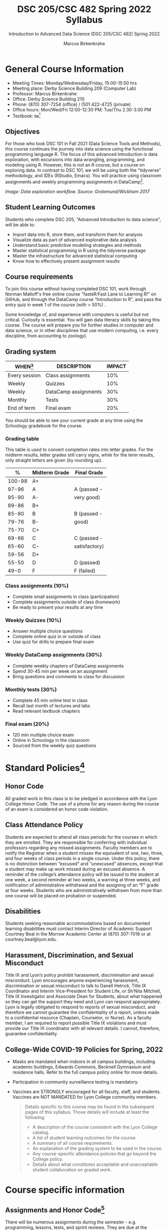 #+TITLE:DSC 205/CSC 482 Spring 2022 Syllabus
#+AUTHOR: Marcus Birkenkrahe
#+SUBTITLE: Introduction to Advanced Data Science (DSC 205/CSC 482) Spring 2022
#+options: toc:nil
#+startup: overview
* General Course Information

  * Meeting Times: Monday/Wednesday/Friday, 15:00-15:50 hrs
  * Meeting place: Derby Science Building 209 (Computer Lab)
  * Professor: Marcus Birkenkrahe
  * Office: Derby Science Building 210
  * Phone: (870) 307-7254 (office) / (501 422-4725 (private)
  * Office hours: Mon/Wed/Fri 12:00-12:30 PM; Tue/Thu 2.30-3.00 PM
  * Textbook: ~NA~[fn:1]
        
** Objectives

   For those who took DSC 101 in Fall 2021 (Data Science Tools and
   Methods), this course continues the journey into data science using
   the functional programming language R. The focus of this advanced
   introduction is data exploration, with excursions into data
   wrangling, programming, and modeling using R. However, this is not
   an R course, but a course on exploring data. In contrast to DSC
   101, we will be using both the "tidyverse" methodology, and IDEs
   (RStudio, Emacs). You will practice using classroom assignments and
   weekly programming assignments in DataCamp[fn:2].

   #+attr_html: :width 600px
   [[./img/workflow.png]]

   /Image: Data exploration workflow. Source: Grolemund/Wickham
   2017/

** Student Learning Outcomes

   Students who complete DSC 205, "Advanced Introduction to data
   science", will be able to:

   * Import data into R, store them, and transform them for analysis
   * Visualize data as part of advanced explorative data analysis
   * Understand basic predictive modeling strategies and methods
   * Master statistical programming in R using the tidyverse package
   * Master the infrastructure for advanced statistical computing
   * Know how to effectively present assignment results

** Course requirements

   To join this course without having completed DSC 101, work through
   Norman Matloff's free online course "fasteR:Fast Lane to Learning
   R!" on GitHub, and through the DataCamp course “Introduction to R”,
   and pass the entry quiz in week 1 of the course (with > 50%) .

   Some knowledge of, and experience with computers is useful but not
   critical. Curiosity is essential. You will gain data literacy
   skills by taking this course. The course will prepare you for
   further studies in computer and data science, or in other
   disciplines that use modern computing, i.e. every discipline, from
   accounting to zoology).

** Grading system

   | WHEN[fn:3]    | DESCRIPTION          | IMPACT |
   |---------------+----------------------+--------|
   | Every session | Class assignments    |    10% |
   | Weekly        | Quizzes              |    10% |
   | Weekly        | DataCamp assignments |    30% |
   | Monthly       | Tests                |    30% |
   | End of term   | Final exam           |    20% |

   You should be able to see your current grade at any time using the
   Schoology gradebook for the course.

*** Grading table

    This table is used to convert completion rates into letter
    grades. For the midterm results, letter grades still carry signs,
    while for the term results, only straight letters are given (by
    rounding up).

    |--------+-----------------+---------------|
    |    *%* | *Midterm Grade* | *Final Grade* |
    |--------+-----------------+---------------|
    | 100-98 | A+              |               |
    |  97-96 | A               | A (passed -   |
    |  95-90 | A-              | very good)    |
    |--------+-----------------+---------------|
    |  89-86 | B+              |               |
    |  85-80 | B               | B (passed -   |
    |  79-76 | B-              | good)         |
    |--------+-----------------+---------------|
    |  75-70 | C+              |               |
    |  69-66 | C               | C (passed -   |
    |  65-60 | C-              | satisfactory) |
    |--------+-----------------+---------------|
    |  59-56 | D+              |               |
    |  55-50 | D               | D (passed)    |
    |--------+-----------------+---------------|
    |   49-0 | F               | F (failed)    |
    |--------+-----------------+---------------|

*** Class assignments (10%)

    - Complete small assignments in class (participation)
    - Complete assignments outside of class (homework)
    - Be ready to present your results at any time

*** Weekly Quizzes (10%)
    
    - Answer multiple choice questions
    - Complete online quiz in or outside of class
    - Use quiz for drills to prepare final exam

*** Weekly DataCamp assignments (30%)

    - Complete weekly chapters of DataCamp assignments
    - Spend 30-45 min per week on an assignment
    - Bring questions and comments to class for discussion

*** Monthly tests (30%)

    - Complete 45 min online test in class
    - Recall last month of lectures and labs
    - Read relevant textbook chapters

*** Final exam (20%)

    - 120 min multiple choice exam
    - Online in Schoology in the classroom
    - Sourced from the weekly quiz questions

* Standard Policies[fn:4]
** Honor Code

   All graded work in this class is to be pledged in accordance with
   the Lyon College Honor Code. The use of a phone for any reason
   during the course of an exam is considered an honor code
   violation.

** Class Attendance Policy

   Students are expected to attend all class periods for the courses
   in which they are enrolled. They are responsible for conferring
   with individual professors regarding any missed
   assignments. Faculty members are to notify the Registrar when a
   student misses the equivalent of one, two, three, and four weeks
   of class periods in a single course. Under this policy, there is
   no distinction between “excused” and “unexcused” absences, except
   that a student may make up work missed during an excused
   absence. A reminder of the college’s attendance policy will be
   issued to the student at one week, a second reminder at two weeks,
   a warning at three weeks, and notification of administrative
   withdrawal and the assigning of an “F” grade at four
   weeks. Students who are administratively withdrawn from more than
   one course will be placed on probation or suspended.

** Disabilities

   Students seeking reasonable accommodations based on documented
   learning disabilities must contact Interim Director of Academic
   Support Courtney Beal in the Morrow Academic Center at (870)
   307-7016 or at courtney.beal@lyon.edu.

** Harassment, Discrimination, and Sexual Misconduct

   Title IX and Lyon’s policy prohibit harassment, discrimination and
   sexual misconduct. Lyon encourages anyone experiencing harassment,
   discrimination or sexual misconduct to talk to Danell Hetrick,
   Title IX Coordinator and Interim Vice-President for Student Life,
   or Sh’Nita Mitchell, Title IX Investigator and Associate Dean for
   Students, about what happened so they can get the support they need
   and Lyon can respond appropriately.  Lyon is legally obligated to
   respond to reports of sexual misconduct, and therefore we cannot
   guarantee the confidentiality of a report, unless made to a
   confidential resource (Chaplain, Counselor, or Nurse). As a faculty
   member, I am required to report possible Title IX violations and
   must provide our Title IX coordinator with all relevant details.  I
   cannot, therefore, guarantee confidentiality.

** College-Wide COVID-19 Policies for Spring, 2022

   - Masks are mandated when indoors in all campus buildings,
     including academic buildings, Edwards Commons, Becknell Gymnasium
     and residence halls. Refer to the full campus policy online for
     more details.
   - Participation in community surveillance testing is mandatory.
   - Vaccines are STRONGLY encouraged for all faculty, staff, and
     students. Vaccines are NOT MANDATED for Lyon College community
     members.

     #+begin_quote
   Details specific to this course may be found in the subsequent
   pages of this syllabus. Those details will include at least the
   following:
   - A description of the course consistent with the Lyon College catalog.
   - A list of student learning outcomes for the course.
   - A summary of all course requirements.
   - An explanation of the grading system to be used in the course.
   - Any course-specific attendance policies that go beyond the College policy.
   - Details about what constitutes acceptable and unacceptable
     student collaboration on graded work.
     #+end_quote

* Course specific information
** Assignments and Honor Code[fn:5]

   There will be numerous assignments during the semester - e.g.
   programming, lessons, tests, and sprint reviews. They are due at
   the beginning of the class period on the due date. Once class
   begins, the assigment will be considered one day late if it has not
   been turned in.  Late programs will not be accepted without an
   extension. Extensions will *not* be granted for reasons such as:

   * You could not get to a computer
   * You could not get a computer to do what you wanted it to do
   * The network was down
   * The printer was out of paper or toner
   * You erased your files, lost your homework, or misplaced your
     flash drive
   * You had other coursework or family commitments that interfered
     with your work in this course

   Put “Pledged” and a note of any collaboration in the comments of
   any program you turn in. Programming assignments are individual
   efforts, but you may seek assistance from another student or the
   course instructor.  You may not copy someone else’s solution. If
   you are having trouble finishing an assignment, it is far better to
   do your own work and receive a low score than to go through an
   honor trial and suffer the penalties that may be involved.

   What is cheating on an assignment? Here are a few examples:

   * Having someone else write your assignment, in whole or in part
   * Copying an assignment someone else wrote, in whole or in part
   * Collaborating with someone else to the extent that your
     submissions are identifiably very similar, in whole or in part
   * Turning in a submission with the wrong name on it

   What is not cheating?  Here are some examples:

   * Talking to someone in general terms about concepts involved in an
     assignment
   * Asking someone for help with a specific error message or bug in
     your program
   * Getting help with the specifics of language syntax or citation
     style
   * Utilizing information given to you by the instructor

   Any assistance must be clearly explained in the comments at the
   beginning of your submission.  If you have any questions about
   this, please ask or review the policies relating to the Honor Code.

   Absences on Days of Exams:

   Test “make-ups” will only be allowed if arrangements have been
   made prior to the scheduled time.  If you are sick the day of the
   test, please e-mail me or leave a message on my phone before the
   scheduled time, and we can make arrangements when you return.

** Important Dates[fn:6]:

   | DATE        | DAY              | DESCRIPTION                                  |
   |-------------+------------------+----------------------------------------------|
   | 4 January   | Tuesday          | Last day to deposit for 2022 spring semester |
   | 11 January  | Tuesday          | Classes begin                                |
   | 17 January  | Monday           | MLK Day - no classes                         |
   | 18 January  | Tuesday          | Last day to add a class                      |
   | 25 January  | Tuesday          | Last day to drop without record of a course  |
   |             |                  | Last day to declare a course pass-fail       |
   |             |                  | Deadline for removal of incompletes          |
   | 19-27 March | Saturday-Sunday  | Spring break                                 |
   | 15-18 April | Friday-Monday    | Easter break                                 |
   | 4 May       | Wednesday        | Last day of classes                          |
   | 5-10 May    | Thursday-Tuesday | Final exams                                  |
   | 10 May      | Tuesday          | Senior grades due by noon                    |
   | 18 May      | Wednesday        | All grades due by noon                       |

** Schedule and session content

   Changes are possible - an [[https://github.com/birkenkrahe/ds205/blob/main/schedule.org][updated schedule is available on GitHub]].

   | LECTURE/LAB[fn:7]          | DATE       | ASSIGNMENT[fn:8]                                          | TEST[fn:9] |
   |----------------------------+------------+-----------------------------------------------------------+------------|
   | Introduction               | Wed-12-Jan | GitHub Hello World                                        | Entry Quiz |
   |                            | Fri-14-Jan |                                                           | Quiz 1     |
   |----------------------------+------------+-----------------------------------------------------------+------------|
   | Emacs IDE                  | Wed-19-Jan | Emacs Tutorial                                            |            |
   |                            | Fri-21-Jan |                                                           | Quiz 2     |
   |----------------------------+------------+-----------------------------------------------------------+------------|
   | Writing your own functions | Mon-24-Jan | Intermediate R: Conditionals and Control Flow             |            |
   |                            | Wed-26-Jan |                                                           |            |
   |                            | Fri-28-Jan |                                                           | Quiz 3     |
   |----------------------------+------------+-----------------------------------------------------------+------------|
   | If, Else, Ifelse           | Mon-31-Jan | Intermediate R: Loops                                     |            |
   |                            | Wed-02-Feb |                                                           |            |
   |                            | Fri-04-Feb |                                                           | Test 1     |
   |----------------------------+------------+-----------------------------------------------------------+------------|
   | 'For' loops                | Mon-07-Feb | Intermediate R: Functions                                 |            |
   |                            | Wed-09-Feb |                                                           |            |
   |                            | Fri-11-Feb |                                                           | Quiz 4     |
   |----------------------------+------------+-----------------------------------------------------------+------------|
   | The ~tapply~ function      | Mon-14-Feb | Intermediate R: apply family                              |            |
   |                            | Wed-16-Feb |                                                           |            |
   |                            | Fri-18-Feb |                                                           | Quiz 5     |
   |----------------------------+------------+-----------------------------------------------------------+------------|
   | Time and date              | Mon-21-Feb | Intermediate R: Utilities                                 |            |
   |                            | Wed-23-Feb |                                                           |            |
   |                            | Fri-25-Feb |                                                           | Quiz 6     |
   |----------------------------+------------+-----------------------------------------------------------+------------|
   | Gapminder and ~dplyr~      | Mon-28-Feb | Introduction to the Tidyverse: Data Wrangling             |            |
   |                            | Wed-02-Mar |                                                           |            |
   |                            | Fri-04-Mar |                                                           | Test 2     |
   |----------------------------+------------+-----------------------------------------------------------+------------|
   | Graphics with ~ggplot2~    | Mon-07-Mar | Introduction to the Tidyverse: Data Visualization         |            |
   |                            | Wed-09-Mar |                                                           |            |
   |                            | Fri-11-Mar |                                                           | Quiz 7     |
   |----------------------------+------------+-----------------------------------------------------------+------------|
   | Row operations             | Mon-14-Mar | Introduction to the Tidyverse: Grouping and Summarizing   |            |
   |                            | Wed-16-Mar |                                                           |            |
   |                            | Fri-18-Mar |                                                           | Quiz 8     |
   |----------------------------+------------+-----------------------------------------------------------+------------|
   | Different types of plots   | Mon-28-Mar | Introduction to the Tidyverse: Types of Visualizations    |            |
   |                            | Wed-30-Mar |                                                           |            |
   |                            | Fri-01-Apr |                                                           | Quiz 9     |
   |----------------------------+------------+-----------------------------------------------------------+------------|
   | Text processing            | Mon-04-Apr | Exploratory Data Analysis in R: Categorical Data          |            |
   |                            | Wed-06-Apr |                                                           |            |
   |                            | Fri-08-Apr |                                                           | Test 3     |
   |----------------------------+------------+-----------------------------------------------------------+------------|
   | Linear regression          | Mon-11-Apr | Exploratory Data Analysis in R: Numerical Data            |            |
   |                            | Wed-13-Apr |                                                           | Quiz 10    |
   |----------------------------+------------+-----------------------------------------------------------+------------|
   | Logistic regression        | Wed-20-Apr | Exploratory Data Analysis in R: Numerical Summaries       |            |
   |                            | Fri-22-Apr |                                                           | Quiz 11    |
   |----------------------------+------------+-----------------------------------------------------------+------------|
   | Functional programming     | Mon-25-Apr | Exploratory Data Analysis in R: Case Study Spam Detection |            |
   |                            | Wed-27-Apr |                                                           |            |
   |                            | Fri-29-Apr |                                                           | Quiz 12    |
   |----------------------------+------------+-----------------------------------------------------------+------------|
   |                            | Mon-02-May |                                                           |            |
   |                            | Wed-04-May |                                                           | Test 4     |
   |----------------------------+------------+-----------------------------------------------------------+------------|

* Footnotes

[fn:1]I could not settle on any particular textbook. I considered
several: R for Data Science by Grolemund/Wickham (2017), EDA using R
by Pearson, and The Art of R Programming by Matloff (2011). In the
end, I remembered the difficulties that many students had with
splitting their attention between DataCamp assignments and classroom
lectures, and I decided to use lectures/lab to work through the
DataCamp material with you using my own interactive notebooks and
exercises.

[fn:2]The assignments cover three complete certificate courses that
you can readily add to your resume!

[fn:3]Schedule may change depending on course load and progress.

[fn:4]Sent by the Interim Provost, Anthony Grafton. Updated Jan 2022.

[fn:5]Taken from David Sonnier with minor modifications.

[fn:6]Academic calendar sent by the Provost, Melissa Taverner.

[fn:7]Lab work includes classroom assignments in the form of
interactive notebooks, and deepening of the DataCamp material.

[fn:8]Some of the DataCamp assignments are heavily influenced by the
"Tidyverse" approach to data science with R as explained in "R for
Data Science" (r4ds) by [[https://r4ds.had.co.nz/introduction.html][Grolemund/Wickham (2017)]].

[fn:9]Quiz: covers the material of the past week. Usually 5 min at the
beginning of class, multiple choice. Test: in class exercises.
